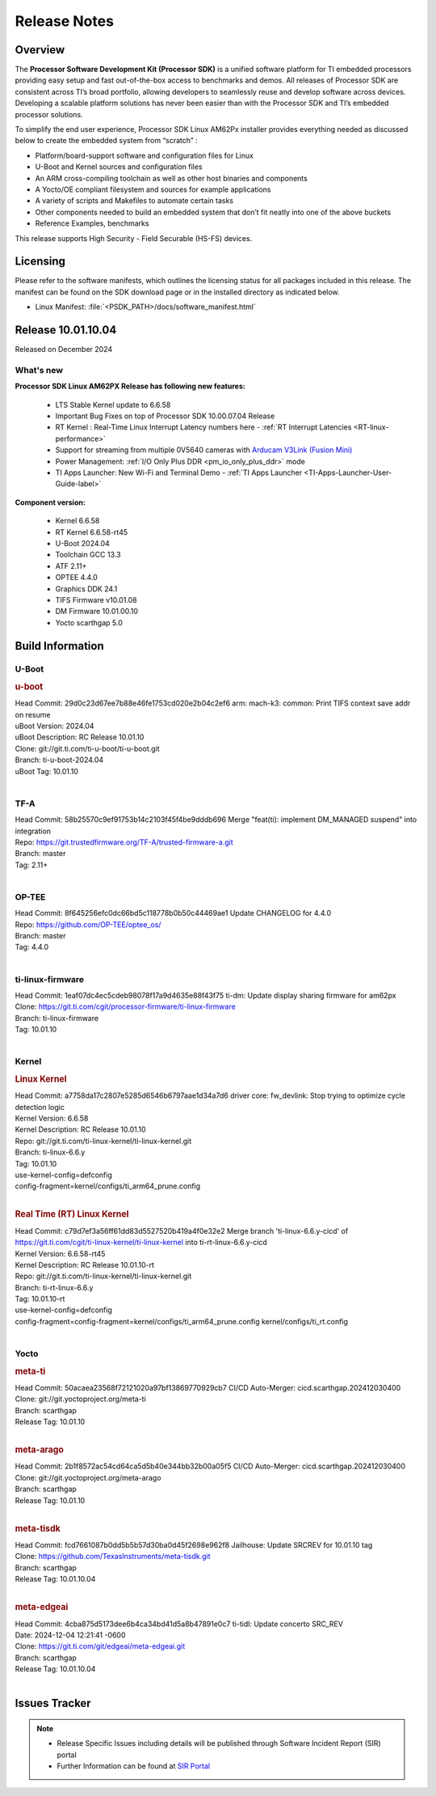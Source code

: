 .. _Release-note-label:

#############
Release Notes
#############

Overview
========

The **Processor Software Development Kit (Processor SDK)** is a unified software platform for TI embedded processors
providing easy setup and fast out-of-the-box access to benchmarks and demos.  All releases of Processor SDK are
consistent across TI’s broad portfolio, allowing developers to seamlessly reuse and develop software across devices.
Developing a scalable platform solutions has never been easier than with the Processor SDK and TI’s embedded processor
solutions.

To simplify the end user experience, Processor SDK Linux AM62Px installer provides everything needed as discussed below
to create the embedded system from “scratch” :

-  Platform/board-support software and configuration files for Linux
-  U-Boot and Kernel sources and configuration files
-  An ARM cross-compiling toolchain as well as other host binaries and components
-  A Yocto/OE compliant filesystem and sources for example applications
-  A variety of scripts and Makefiles to automate certain tasks
-  Other components needed to build an embedded system that don’t fit neatly into one of the above buckets
-  Reference Examples, benchmarks

This release supports High Security - Field Securable (HS-FS) devices.

Licensing
=========

Please refer to the software manifests, which outlines the licensing
status for all packages included in this release. The manifest can be
found on the SDK download page or in the installed directory as indicated below.

-  Linux Manifest:  :file:`<PSDK_PATH>/docs/software_manifest.html`


Release 10.01.10.04
===================

Released on December 2024

What's new
----------

**Processor SDK Linux AM62PX Release has following new features:**

  - LTS Stable Kernel update to 6.6.58
  - Important Bug Fixes on top of Processor SDK 10.00.07.04 Release
  - RT Kernel : Real-Time Linux Interrupt Latency numbers here - :ref:`RT Interrupt Latencies <RT-linux-performance>`
  - Support for streaming from multiple 0V5640 cameras with `Arducam V3Link (Fusion Mini) <https://www.arducam.com/product/arducam-v3link-camera-kit-for-ti-development-boards/>`_
  - Power Management: :ref:`I/O Only Plus DDR <pm_io_only_plus_ddr>` mode
  - TI Apps Launcher: New Wi-Fi and Terminal Demo - :ref:`TI Apps Launcher <TI-Apps-Launcher-User-Guide-label>`


**Component version:**

  - Kernel 6.6.58
  - RT Kernel 6.6.58-rt45
  - U-Boot 2024.04
  - Toolchain GCC 13.3
  - ATF 2.11+
  - OPTEE 4.4.0
  - Graphics DDK 24.1
  - TIFS Firmware v10.01.08
  - DM Firmware 10.01.00.10
  - Yocto scarthgap 5.0

Build Information
=================

.. _u-boot-release-notes:

U-Boot
------

.. rubric:: u-boot
   :name: u-boot

| Head Commit: 29d0c23d67ee7b88e46fe1753cd020e2b04c2ef6 arm: mach-k3: common: Print TIFS context save addr on resume
| uBoot Version: 2024.04
| uBoot Description: RC Release 10.01.10
| Clone: git://git.ti.com/ti-u-boot/ti-u-boot.git
| Branch: ti-u-boot-2024.04
| uBoot Tag: 10.01.10
|

.. _tf-a-release-notes:

TF-A
----
| Head Commit: 58b25570c9ef91753b14c2103f45f4be9dddb696 Merge "feat(ti): implement DM_MANAGED suspend" into integration
| Repo: https://git.trustedfirmware.org/TF-A/trusted-firmware-a.git
| Branch: master
| Tag: 2.11+
|

.. _optee-release-notes:

OP-TEE
------
| Head Commit: 8f645256efc0dc66bd5c118778b0b50c44469ae1 Update CHANGELOG for 4.4.0
| Repo: https://github.com/OP-TEE/optee_os/
| Branch: master
| Tag: 4.4.0
|

.. _ti-linux-fw-release-notes:

ti-linux-firmware
-----------------
| Head Commit: 1eaf07dc4ec5cdeb98078f17a9d4635e88f43f75 ti-dm: Update display sharing firmware for am62px
| Clone: https://git.ti.com/cgit/processor-firmware/ti-linux-firmware
| Branch: ti-linux-firmware
| Tag: 10.01.10
|

Kernel
------
.. rubric:: Linux Kernel
   :name: linux-kernel

| Head Commit: a7758da17c2807e5285d6546b6797aae1d34a7d6 driver core: fw_devlink: Stop trying to optimize cycle detection logic
| Kernel Version: 6.6.58
| Kernel Description: RC Release 10.01.10

| Repo: git://git.ti.com/ti-linux-kernel/ti-linux-kernel.git
| Branch: ti-linux-6.6.y
| Tag: 10.01.10
| use-kernel-config=defconfig
| config-fragment=kernel/configs/ti_arm64_prune.config
|


.. rubric:: Real Time (RT) Linux Kernel
   :name: real-time-rt-linux-kernel

| Head Commit: c79d7ef3a56ff61dd83d5527520b419a4f0e32e2 Merge branch 'ti-linux-6.6.y-cicd' of https://git.ti.com/cgit/ti-linux-kernel/ti-linux-kernel into ti-rt-linux-6.6.y-cicd
| Kernel Version: 6.6.58-rt45
| Kernel Description: RC Release 10.01.10-rt

| Repo: git://git.ti.com/ti-linux-kernel/ti-linux-kernel.git
| Branch: ti-rt-linux-6.6.y
| Tag: 10.01.10-rt
| use-kernel-config=defconfig
| config-fragment=config-fragment=kernel/configs/ti_arm64_prune.config kernel/configs/ti_rt.config
|


Yocto
-----
.. rubric:: meta-ti
   :name: meta-ti

| Head Commit: 50acaea23568f72121020a97bf13869770929cb7 CI/CD Auto-Merger: cicd.scarthgap.202412030400

| Clone: git://git.yoctoproject.org/meta-ti
| Branch: scarthgap
| Release Tag: 10.01.10
|

.. rubric:: meta-arago
   :name: meta-arago

| Head Commit: 2b1f8572ac54cd64ca5d5b40e344bb32b00a05f5 CI/CD Auto-Merger: cicd.scarthgap.202412030400

| Clone: git://git.yoctoproject.org/meta-arago
| Branch: scarthgap
| Release Tag: 10.01.10
|

.. rubric:: meta-tisdk
   :name: meta-tisdk

| Head Commit: fcd7661087b0dd5b5b57d30ba0d45f2698e962f8 Jailhouse: Update SRCREV for 10.01.10 tag

| Clone: https://github.com/TexasInstruments/meta-tisdk.git
| Branch: scarthgap
| Release Tag: 10.01.10.04
|


.. rubric:: meta-edgeai
   :name: meta-edgeai

| Head Commit: 4cba875d5173dee6b4ca34bd41d5a8b47891e0c7 ti-tidl: Update concerto SRC_REV
| Date: 2024-12-04 12:21:41 -0600

| Clone: https://git.ti.com/git/edgeai/meta-edgeai.git
| Branch: scarthgap
| Release Tag: 10.01.10.04
|


Issues Tracker
==============

.. note::

    - Release Specific Issues including details will be published through Software Incident Report (SIR) portal

    - Further Information can be found at `SIR Portal <https://sir.ext.ti.com/>`_

